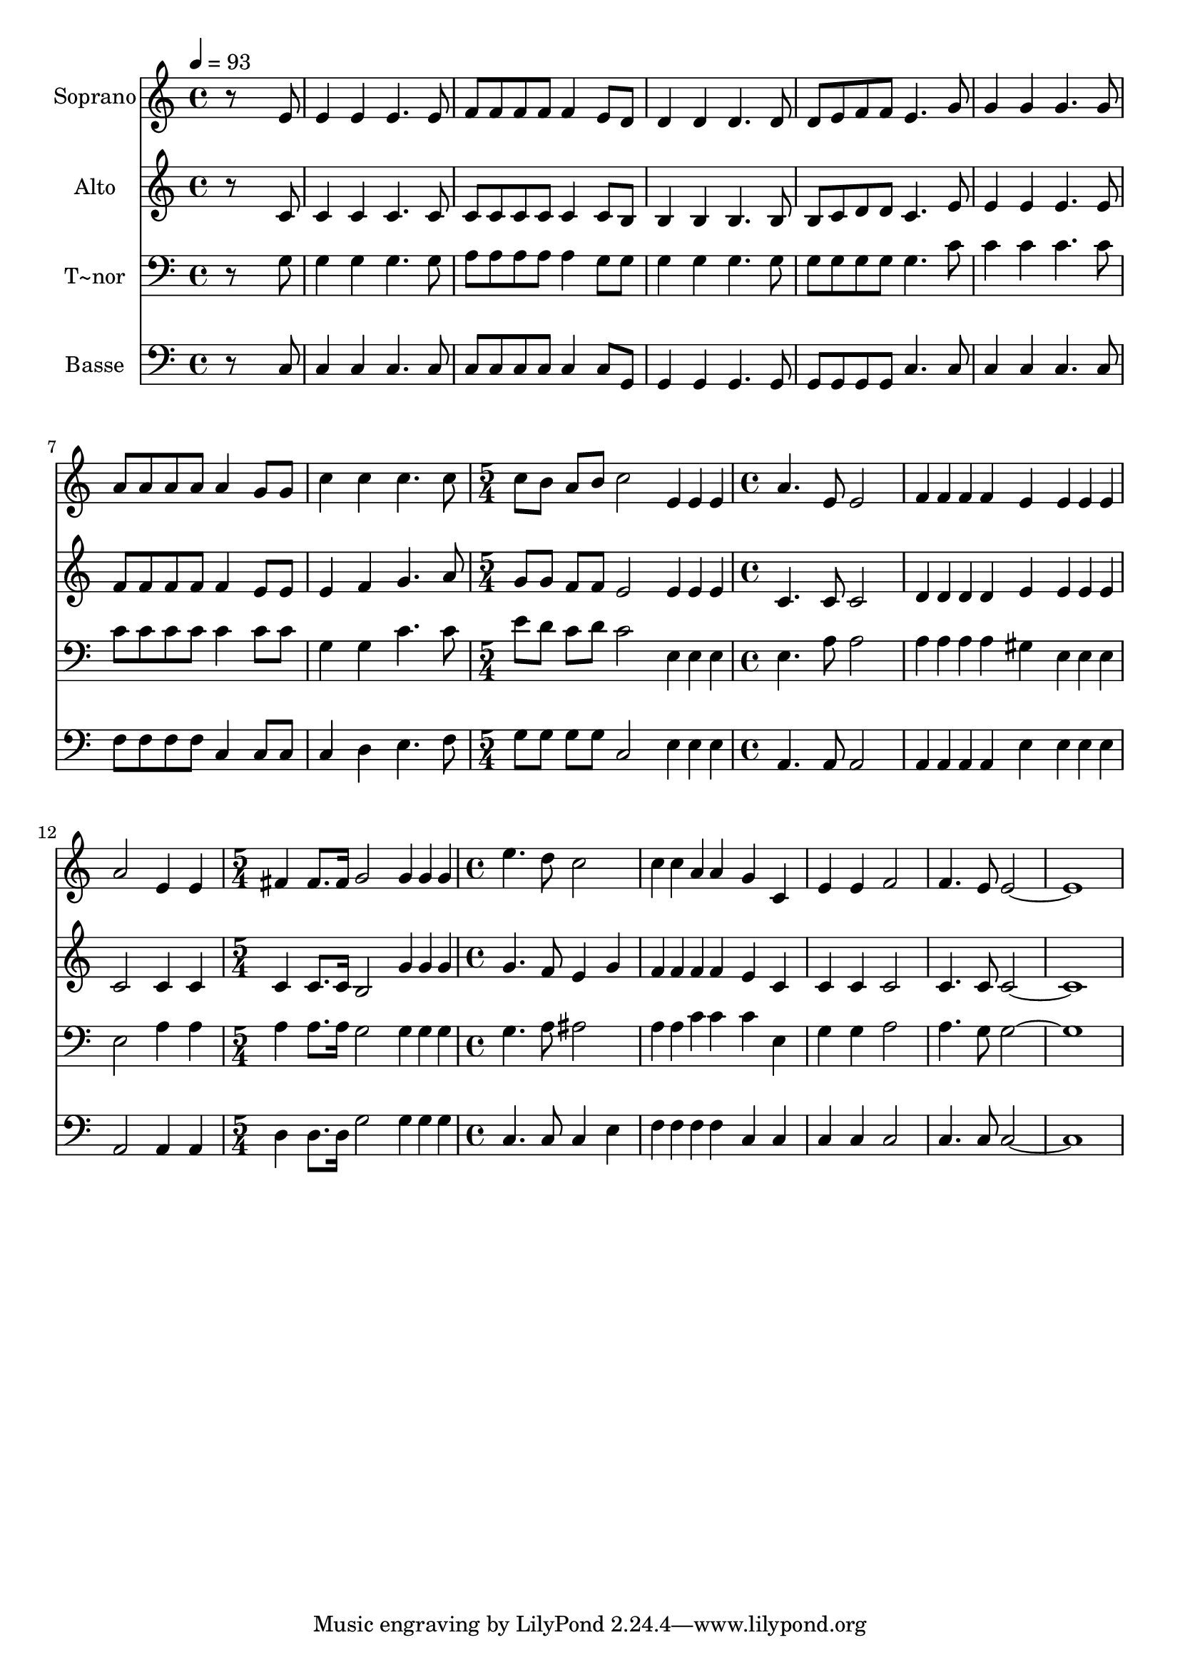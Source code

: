 % Lily was here -- automatically converted by c:/Program Files (x86)/LilyPond/usr/bin/midi2ly.py from output/628.mid
\version "2.14.0"

\layout {
  \context {
    \Voice
    \remove "Note_heads_engraver"
    \consists "Completion_heads_engraver"
    \remove "Rest_engraver"
    \consists "Completion_rest_engraver"
  }
}

trackAchannelA = {
  
  \time 4/4 
  
  \tempo 4 = 93 
  \skip 1*8 
  \time 5/4 
  \skip 4*5 
  | % 10
  
  \time 4/4 
  \skip 1*3 
  \time 5/4 
  \skip 4*5 
  | % 14
  
  \time 4/4 
  
}

trackA = <<
  \context Voice = voiceA \trackAchannelA
>>


trackBchannelA = {
  
  \set Staff.instrumentName = "Soprano"
  
  \time 4/4 
  
  \tempo 4 = 93 
  \skip 1*8 
  \time 5/4 
  \skip 4*5 
  | % 10
  
  \time 4/4 
  \skip 1*3 
  \time 5/4 
  \skip 4*5 
  | % 14
  
  \time 4/4 
  
}

trackBchannelB = \relative c {
  r8*7 e'8 
  | % 2
  e4 e e4. e8 
  | % 3
  f f f f f4 e8 d 
  | % 4
  d4 d d4. d8 
  | % 5
  d e f f e4. g8 
  | % 6
  g4 g g4. g8 
  | % 7
  a a a a a4 g8 g 
  | % 8
  c4 c c4. c8 
  | % 9
  c b a b c2 
  | % 10
  e,4*32/96 e e a4. e8 e2 f4*32/96 f f f4 e 
  | % 12
  e4*32/96 e e a2 e4 
  | % 13
  e fis fis8. fis16 g2 g4*32/96 g g e'4. d8 
  | % 15
  c2 c4*32/96 c a a4 
  | % 16
  g c, e e 
  | % 17
  f2 f4. e8 
  | % 18
  e1. 
}

trackB = <<
  \context Voice = voiceA \trackBchannelA
  \context Voice = voiceB \trackBchannelB
>>


trackCchannelA = {
  
  \set Staff.instrumentName = "Alto"
  
  \time 4/4 
  
  \tempo 4 = 93 
  \skip 1*8 
  \time 5/4 
  \skip 4*5 
  | % 10
  
  \time 4/4 
  \skip 1*3 
  \time 5/4 
  \skip 4*5 
  | % 14
  
  \time 4/4 
  
}

trackCchannelB = \relative c {
  r8*7 c'8 
  | % 2
  c4 c c4. c8 
  | % 3
  c c c c c4 c8 b 
  | % 4
  b4 b b4. b8 
  | % 5
  b c d d c4. e8 
  | % 6
  e4 e e4. e8 
  | % 7
  f f f f f4 e8 e 
  | % 8
  e4 f g4. a8 
  | % 9
  g g f f e2 
  | % 10
  e4*32/96 e e c4. c8 c2 d4*32/96 d d d4 e 
  | % 12
  e4*32/96 e e c2 c4 
  | % 13
  c c c8. c16 b2 g'4*32/96 g g g4. f8 
  | % 15
  e4 g f4*32/96 f f f4 
  | % 16
  e c c c 
  | % 17
  c2 c4. c8 
  | % 18
  c1. 
}

trackC = <<
  \context Voice = voiceA \trackCchannelA
  \context Voice = voiceB \trackCchannelB
>>


trackDchannelA = {
  
  \set Staff.instrumentName = "T~nor"
  
  \time 4/4 
  
  \tempo 4 = 93 
  \skip 1*8 
  \time 5/4 
  \skip 4*5 
  | % 10
  
  \time 4/4 
  \skip 1*3 
  \time 5/4 
  \skip 4*5 
  | % 14
  
  \time 4/4 
  
}

trackDchannelB = \relative c {
  r8*7 g'8 
  | % 2
  g4 g g4. g8 
  | % 3
  a a a a a4 g8 g 
  | % 4
  g4 g g4. g8 
  | % 5
  g g g g g4. c8 
  | % 6
  c4 c c4. c8 
  | % 7
  c c c c c4 c8 c 
  | % 8
  g4 g c4. c8 
  | % 9
  e d c d c2 
  | % 10
  e,4*32/96 e e e4. a8 a2 a4*32/96 a a a4 gis 
  | % 12
  e4*32/96 e e e2 a4 
  | % 13
  a a a8. a16 g2 g4*32/96 g g g4. a8 
  | % 15
  ais2 a4*32/96 a c c4 
  | % 16
  c e, g g 
  | % 17
  a2 a4. g8 
  | % 18
  g1. 
}

trackD = <<

  \clef bass
  
  \context Voice = voiceA \trackDchannelA
  \context Voice = voiceB \trackDchannelB
>>


trackEchannelA = {
  
  \set Staff.instrumentName = "Basse"
  
  \time 4/4 
  
  \tempo 4 = 93 
  \skip 1*8 
  \time 5/4 
  \skip 4*5 
  | % 10
  
  \time 4/4 
  \skip 1*3 
  \time 5/4 
  \skip 4*5 
  | % 14
  
  \time 4/4 
  
}

trackEchannelB = \relative c {
  r8*7 c8 
  | % 2
  c4 c c4. c8 
  | % 3
  c c c c c4 c8 g 
  | % 4
  g4 g g4. g8 
  | % 5
  g g g g c4. c8 
  | % 6
  c4 c c4. c8 
  | % 7
  f f f f c4 c8 c 
  | % 8
  c4 d e4. f8 
  | % 9
  g g g g c,2 
  | % 10
  e4*32/96 e e a,4. a8 a2 a4*32/96 a a a4 e' 
  | % 12
  e4*32/96 e e a,2 a4 
  | % 13
  a d d8. d16 g2 g4*32/96 g g c,4. c8 
  | % 15
  c4 e f4*32/96 f f f4 
  | % 16
  c c c c 
  | % 17
  c2 c4. c8 
  | % 18
  c1. 
}

trackE = <<

  \clef bass
  
  \context Voice = voiceA \trackEchannelA
  \context Voice = voiceB \trackEchannelB
>>


\score {
  <<
    \context Staff=trackB \trackA
    \context Staff=trackB \trackB
    \context Staff=trackC \trackA
    \context Staff=trackC \trackC
    \context Staff=trackD \trackA
    \context Staff=trackD \trackD
    \context Staff=trackE \trackA
    \context Staff=trackE \trackE
  >>
  \layout {}
  \midi {}
}
